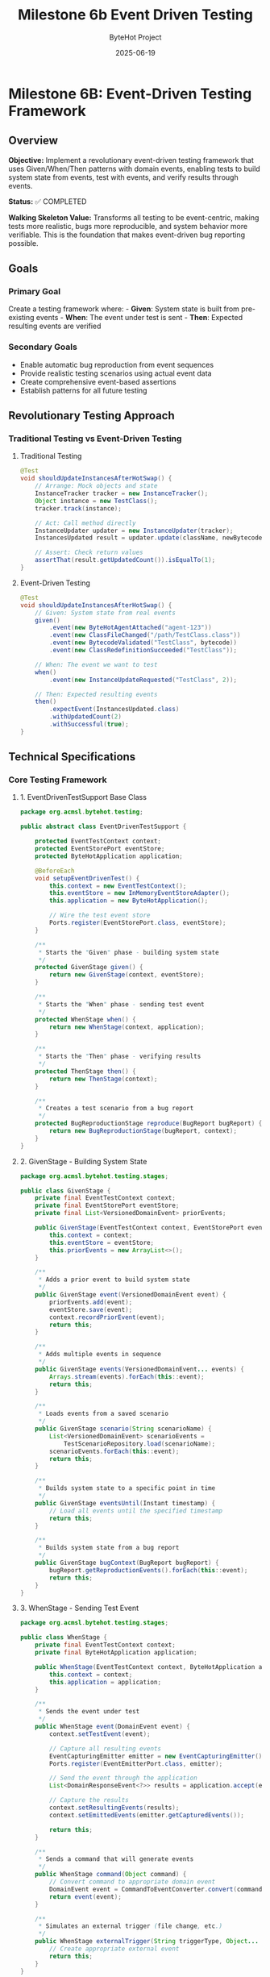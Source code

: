 #+TITLE: Milestone 6b Event Driven Testing
#+AUTHOR: ByteHot Project  
#+DATE: 2025-06-19

* Milestone 6B: Event-Driven Testing Framework
:PROPERTIES:
:CUSTOM_ID: milestone-6b-event-driven-testing-framework
:END:
** Overview
:PROPERTIES:
:CUSTOM_ID: overview
:END:
*Objective:* Implement a revolutionary event-driven testing framework
that uses Given/When/Then patterns with domain events, enabling tests to
build system state from events, test with events, and verify results
through events.

*Status:* ✅ COMPLETED

*Walking Skeleton Value:* Transforms all testing to be event-centric,
making tests more realistic, bugs more reproducible, and system behavior
more verifiable. This is the foundation that makes event-driven bug
reporting possible.

** Goals
:PROPERTIES:
:CUSTOM_ID: goals
:END:
*** Primary Goal
:PROPERTIES:
:CUSTOM_ID: primary-goal
:END:
Create a testing framework where: - *Given*: System state is built from
pre-existing events - *When*: The event under test is sent - *Then*:
Expected resulting events are verified

*** Secondary Goals
:PROPERTIES:
:CUSTOM_ID: secondary-goals
:END:
- Enable automatic bug reproduction from event sequences
- Provide realistic testing scenarios using actual event data
- Create comprehensive event-based assertions
- Establish patterns for all future testing

** Revolutionary Testing Approach
:PROPERTIES:
:CUSTOM_ID: revolutionary-testing-approach
:END:
*** Traditional Testing vs Event-Driven Testing
:PROPERTIES:
:CUSTOM_ID: traditional-testing-vs-event-driven-testing
:END:
**** Traditional Testing
:PROPERTIES:
:CUSTOM_ID: traditional-testing
:END:
#+begin_src java
@Test
void shouldUpdateInstancesAfterHotSwap() {
    // Arrange: Mock objects and state
    InstanceTracker tracker = new InstanceTracker();
    Object instance = new TestClass();
    tracker.track(instance);
    
    // Act: Call method directly
    InstanceUpdater updater = new InstanceUpdater(tracker);
    InstancesUpdated result = updater.update(className, newBytecode);
    
    // Assert: Check return values
    assertThat(result.getUpdatedCount()).isEqualTo(1);
}
#+end_src

**** Event-Driven Testing
:PROPERTIES:
:CUSTOM_ID: event-driven-testing
:END:
#+begin_src java
@Test
void shouldUpdateInstancesAfterHotSwap() {
    // Given: System state from real events
    given()
        .event(new ByteHotAgentAttached("agent-123"))
        .event(new ClassFileChanged("/path/TestClass.class"))
        .event(new BytecodeValidated("TestClass", bytecode))
        .event(new ClassRedefinitionSucceeded("TestClass"));
    
    // When: The event we want to test
    when()
        .event(new InstanceUpdateRequested("TestClass", 2));
    
    // Then: Expected resulting events
    then()
        .expectEvent(InstancesUpdated.class)
        .withUpdatedCount(2)
        .withSuccessful(true);
}
#+end_src

** Technical Specifications
:PROPERTIES:
:CUSTOM_ID: technical-specifications
:END:
*** Core Testing Framework
:PROPERTIES:
:CUSTOM_ID: core-testing-framework
:END:
**** 1. EventDrivenTestSupport Base Class
:PROPERTIES:
:CUSTOM_ID: eventdriventestsupport-base-class
:END:
#+begin_src java
package org.acmsl.bytehot.testing;

public abstract class EventDrivenTestSupport {
    
    protected EventTestContext context;
    protected EventStorePort eventStore;
    protected ByteHotApplication application;
    
    @BeforeEach
    void setupEventDrivenTest() {
        this.context = new EventTestContext();
        this.eventStore = new InMemoryEventStoreAdapter();
        this.application = new ByteHotApplication();
        
        // Wire the test event store
        Ports.register(EventStorePort.class, eventStore);
    }
    
    /**
     * Starts the "Given" phase - building system state
     */
    protected GivenStage given() {
        return new GivenStage(context, eventStore);
    }
    
    /**
     * Starts the "When" phase - sending test event
     */
    protected WhenStage when() {
        return new WhenStage(context, application);
    }
    
    /**
     * Starts the "Then" phase - verifying results
     */
    protected ThenStage then() {
        return new ThenStage(context);
    }
    
    /**
     * Creates a test scenario from a bug report
     */
    protected BugReproductionStage reproduce(BugReport bugReport) {
        return new BugReproductionStage(bugReport, context);
    }
}
#+end_src

**** 2. GivenStage - Building System State
:PROPERTIES:
:CUSTOM_ID: givenstage---building-system-state
:END:
#+begin_src java
package org.acmsl.bytehot.testing.stages;

public class GivenStage {
    private final EventTestContext context;
    private final EventStorePort eventStore;
    private final List<VersionedDomainEvent> priorEvents;
    
    public GivenStage(EventTestContext context, EventStorePort eventStore) {
        this.context = context;
        this.eventStore = eventStore;
        this.priorEvents = new ArrayList<>();
    }
    
    /**
     * Adds a prior event to build system state
     */
    public GivenStage event(VersionedDomainEvent event) {
        priorEvents.add(event);
        eventStore.save(event);
        context.recordPriorEvent(event);
        return this;
    }
    
    /**
     * Adds multiple events in sequence
     */
    public GivenStage events(VersionedDomainEvent... events) {
        Arrays.stream(events).forEach(this::event);
        return this;
    }
    
    /**
     * Loads events from a saved scenario
     */
    public GivenStage scenario(String scenarioName) {
        List<VersionedDomainEvent> scenarioEvents = 
            TestScenarioRepository.load(scenarioName);
        scenarioEvents.forEach(this::event);
        return this;
    }
    
    /**
     * Builds system state to a specific point in time
     */
    public GivenStage eventsUntil(Instant timestamp) {
        // Load all events until the specified timestamp
        return this;
    }
    
    /**
     * Builds system state from a bug report
     */
    public GivenStage bugContext(BugReport bugReport) {
        bugReport.getReproductionEvents().forEach(this::event);
        return this;
    }
}
#+end_src

**** 3. WhenStage - Sending Test Event
:PROPERTIES:
:CUSTOM_ID: whenstage---sending-test-event
:END:
#+begin_src java
package org.acmsl.bytehot.testing.stages;

public class WhenStage {
    private final EventTestContext context;
    private final ByteHotApplication application;
    
    public WhenStage(EventTestContext context, ByteHotApplication application) {
        this.context = context;
        this.application = application;
    }
    
    /**
     * Sends the event under test
     */
    public WhenStage event(DomainEvent event) {
        context.setTestEvent(event);
        
        // Capture all resulting events
        EventCapturingEmitter emitter = new EventCapturingEmitter();
        Ports.register(EventEmitterPort.class, emitter);
        
        // Send the event through the application
        List<DomainResponseEvent<?>> results = application.accept(event);
        
        // Capture the results
        context.setResultingEvents(results);
        context.setEmittedEvents(emitter.getCapturedEvents());
        
        return this;
    }
    
    /**
     * Sends a command that will generate events
     */
    public WhenStage command(Object command) {
        // Convert command to appropriate domain event
        DomainEvent event = CommandToEventConverter.convert(command);
        return event(event);
    }
    
    /**
     * Simulates an external trigger (file change, etc.)
     */
    public WhenStage externalTrigger(String triggerType, Object... params) {
        // Create appropriate external event
        return this;
    }
}
#+end_src

**** 4. ThenStage - Verifying Results
:PROPERTIES:
:CUSTOM_ID: thenstage---verifying-results
:END:
#+begin_src java
package org.acmsl.bytehot.testing.stages;

public class ThenStage {
    private final EventTestContext context;
    
    public ThenStage(EventTestContext context) {
        this.context = context;
    }
    
    /**
     * Expects a specific event type in the results
     */
    public EventExpectation expectEvent(Class<? extends DomainEvent> eventType) {
        return new EventExpectation(context, eventType);
    }
    
    /**
     * Expects multiple events in sequence
     */
    public SequenceExpectation expectSequence() {
        return new SequenceExpectation(context);
    }
    
    /**
     * Expects no events (operation should be silent)
     */
    public ThenStage expectNoEvents() {
        List<DomainEvent> events = context.getResultingEvents();
        assertThat(events).isEmpty();
        return this;
    }
    
    /**
     * Expects an error event
     */
    public ErrorExpectation expectError() {
        return new ErrorExpectation(context);
    }
    
    /**
     * Verifies system state after events
     */
    public StateExpectation expectState() {
        return new StateExpectation(context);
    }
    
    /**
     * Saves this test scenario for reuse
     */
    public ThenStage saveScenario(String scenarioName) {
        TestScenarioRepository.save(scenarioName, context);
        return this;
    }
}
#+end_src

*** Event Assertions and Matchers
:PROPERTIES:
:CUSTOM_ID: event-assertions-and-matchers
:END:
**** 1. EventExpectation - Single Event Assertions
:PROPERTIES:
:CUSTOM_ID: eventexpectation---single-event-assertions
:END:
#+begin_src java
package org.acmsl.bytehot.testing.expectations;

public class EventExpectation {
    private final EventTestContext context;
    private final Class<? extends DomainEvent> expectedEventType;
    private final Map<String, Object> expectedProperties;
    
    public EventExpectation(
        EventTestContext context, 
        Class<? extends DomainEvent> eventType
    ) {
        this.context = context;
        this.expectedEventType = eventType;
        this.expectedProperties = new HashMap<>();
    }
    
    /**
     * Expects a specific property value
     */
    public EventExpectation with(String property, Object value) {
        expectedProperties.put(property, value);
        return this;
    }
    
    /**
     * Convenience methods for common properties
     */
    public EventExpectation withClassName(String className) {
        return with("className", className);
    }
    
    public EventExpectation withAggregateId(String aggregateId) {
        return with("aggregateId", aggregateId);
    }
    
    public EventExpectation withSuccessful(boolean successful) {
        return with("successful", successful);
    }
    
    /**
     * Expects the event to have occurred within a time window
     */
    public EventExpectation within(Duration timeWindow) {
        Instant testStart = context.getTestStartTime();
        Instant maxTime = testStart.plus(timeWindow);
        
        return with("timestamp", lessThan(maxTime));
    }
    
    /**
     * Expects the event to have specific causality
     */
    public EventExpectation causedBy(Class<? extends DomainEvent> causeEventType) {
        // Find the causing event in the test context
        return this;
    }
    
    /**
     * Verifies the expectation
     */
    public void verify() {
        List<DomainEvent> events = context.getResultingEvents();
        
        Optional<DomainEvent> matchingEvent = events.stream()
            .filter(event -> expectedEventType.isInstance(event))
            .findFirst();
        
        assertThat(matchingEvent)
            .as("Expected event of type %s", expectedEventType.getSimpleName())
            .isPresent();
        
        DomainEvent event = matchingEvent.get();
        verifyProperties(event);
    }
    
    private void verifyProperties(DomainEvent event) {
        for (Map.Entry<String, Object> entry : expectedProperties.entrySet()) {
            String property = entry.getKey();
            Object expectedValue = entry.getValue();
            
            Object actualValue = ReflectionUtils.getProperty(event, property);
            
            assertThat(actualValue)
                .as("Property %s of event %s", property, event.getClass().getSimpleName())
                .isEqualTo(expectedValue);
        }
    }
}
#+end_src

**** 2. SequenceExpectation - Multiple Event Verification
:PROPERTIES:
:CUSTOM_ID: sequenceexpectation---multiple-event-verification
:END:
#+begin_src java
package org.acmsl.bytehot.testing.expectations;

public class SequenceExpectation {
    private final EventTestContext context;
    private final List<Class<? extends DomainEvent>> expectedSequence;
    
    public SequenceExpectation(EventTestContext context) {
        this.context = context;
        this.expectedSequence = new ArrayList<>();
    }
    
    /**
     * Adds an expected event to the sequence
     */
    public SequenceExpectation then(Class<? extends DomainEvent> eventType) {
        expectedSequence.add(eventType);
        return this;
    }
    
    /**
     * Verifies the exact sequence of events
     */
    public void inOrder() {
        List<DomainEvent> actualEvents = context.getResultingEvents();
        
        assertThat(actualEvents)
            .as("Expected event sequence length")
            .hasSize(expectedSequence.size());
        
        for (int i = 0; i < expectedSequence.size(); i++) {
            Class<? extends DomainEvent> expectedType = expectedSequence.get(i);
            DomainEvent actualEvent = actualEvents.get(i);
            
            assertThat(actualEvent)
                .as("Event at position %d should be of type %s", i, expectedType.getSimpleName())
                .isInstanceOf(expectedType);
        }
    }
    
    /**
     * Verifies events occurred but order doesn't matter
     */
    public void inAnyOrder() {
        List<DomainEvent> actualEvents = context.getResultingEvents();
        
        for (Class<? extends DomainEvent> expectedType : expectedSequence) {
            boolean found = actualEvents.stream()
                .anyMatch(expectedType::isInstance);
            
            assertThat(found)
                .as("Expected event of type %s", expectedType.getSimpleName())
                .isTrue();
        }
    }
}
#+end_src

*** Bug Reproduction Framework
:PROPERTIES:
:CUSTOM_ID: bug-reproduction-framework
:END:
**** 1. BugReport - Capturing Event Context
:PROPERTIES:
:CUSTOM_ID: bugreport---capturing-event-context
:END:
#+begin_src java
package org.acmsl.bytehot.testing.bugs;

@Value
@Builder
public class BugReport {
    /**
     * Unique identifier for this bug report
     */
    String bugId;
    
    /**
     * Description of the bug
     */
    String description;
    
    /**
     * Exception that was thrown (if any)
     */
    Throwable exception;
    
    /**
     * Complete sequence of events that led to the bug
     */
    List<VersionedDomainEvent> reproductionEvents;
    
    /**
     * System state at the time of the bug
     */
    Map<String, Object> systemState;
    
    /**
     * Environment information
     */
    EnvironmentInfo environment;
    
    /**
     * Timestamp when the bug occurred
     */
    Instant occurredAt;
    
    /**
     * User who encountered the bug
     */
    String userId;
    
    /**
     * Creates a test case from this bug report
     */
    public TestCase toTestCase() {
        return TestCase.builder()
            .name("BugReproduction_" + bugId)
            .reproductionEvents(reproductionEvents)
            .expectedBehavior("Should not throw " + exception.getClass().getSimpleName())
            .build();
    }
    
    /**
     * Saves this bug report for analysis
     */
    public void save() {
        BugReportRepository.save(this);
    }
}
#+end_src

**** 2. Automatic Bug Report Generation
:PROPERTIES:
:CUSTOM_ID: automatic-bug-report-generation
:END:
#+begin_src java
package org.acmsl.bytehot.testing.bugs;

public class EventSnapshotException extends RuntimeException {
    private final BugReport bugReport;
    
    public EventSnapshotException(String message, Throwable cause) {
        super(message, cause);
        this.bugReport = captureBugReport(message, cause);
    }
    
    private BugReport captureBugReport(String message, Throwable cause) {
        // Get event history from current context
        List<VersionedDomainEvent> events = getCurrentEventHistory();
        
        // Capture system state
        Map<String, Object> systemState = captureSystemState();
        
        // Build comprehensive bug report
        return BugReport.builder()
            .bugId(UUID.randomUUID().toString())
            .description(message)
            .exception(cause)
            .reproductionEvents(events)
            .systemState(systemState)
            .environment(EnvironmentInfo.current())
            .occurredAt(Instant.now())
            .userId(getCurrentUserId())
            .build();
    }
    
    public BugReport getBugReport() {
        return bugReport;
    }
    
    /**
     * Creates a test case that reproduces this bug
     */
    public TestCase createReproductionTest() {
        return bugReport.toTestCase();
    }
}
#+end_src

** Test Examples
:PROPERTIES:
:CUSTOM_ID: test-examples
:END:
*** 1. Simple Event-Driven Test
:PROPERTIES:
:CUSTOM_ID: simple-event-driven-test
:END:
#+begin_src java
class EventDrivenHotSwapTest extends EventDrivenTestSupport {
    
    @Test
    void shouldSuccessfullyCompleteHotSwapFlow() {
        // Given: ByteHot is attached and watching files
        given()
            .event(new ByteHotAgentAttached("agent-123"))
            .event(new WatchPathConfigured("/target/classes", "*.class"));
        
        // When: A class file changes
        when()
            .event(new ClassFileChanged("/target/classes/MyClass.class", "MyClass", 1024));
        
        // Then: Complete hot-swap flow occurs
        then()
            .expectSequence()
                .then(ClassMetadataExtracted.class)
                .then(BytecodeValidated.class)
                .then(HotSwapRequested.class)
                .then(ClassRedefinitionSucceeded.class)
                .then(InstancesUpdated.class)
            .inOrder();
    }
}
#+end_src

*** 2. Bug Reproduction Test
:PROPERTIES:
:CUSTOM_ID: bug-reproduction-test
:END:
#+begin_src java
class BugReproductionTest extends EventDrivenTestSupport {
    
    @Test
    void shouldReproduceConcurrentModificationBug() {
        // Given: Bug report from production
        BugReport bugReport = BugReportRepository.load("BUG-2025-001");
        
        // When: Reproducing the exact event sequence
        reproduce(bugReport)
            .replayEvents()
            .expectException(ConcurrentModificationException.class);
        
        // Then: Bug is reproduced and can be debugged
        // This test will fail until the bug is fixed
    }
}
#+end_src

*** 3. Complex Scenario Test
:PROPERTIES:
:CUSTOM_ID: complex-scenario-test
:END:
#+begin_src java
class ComplexScenarioTest extends EventDrivenTestSupport {
    
    @Test
    void shouldHandleFrameworkIntegrationScenario() {
        // Given: Spring application with ByteHot
        given()
            .scenario("spring-application-startup")
            .event(new SpringContextLoaded("app-context-123"))
            .event(new BeansRegistered(List.of("userService", "orderService")));
        
        // When: Hot-swapping a service class
        when()
            .event(new ClassRedefinitionSucceeded("UserService"));
        
        // Then: Spring beans are properly updated
        then()
            .expectEvent(SpringBeansRefreshed.class)
                .withBeanNames(List.of("userService"))
                .withSuccessful(true)
            .expectEvent(InstancesUpdated.class)
                .withUpdatedCount(1);
    }
}
#+end_src

** Integration with Existing Testing
:PROPERTIES:
:CUSTOM_ID: integration-with-existing-testing
:END:
*** Migration Strategy
:PROPERTIES:
:CUSTOM_ID: migration-strategy
:END:
1. *Phase 1*: New tests use event-driven approach
2. *Phase 2*: Convert existing tests gradually
3. *Phase 3*: Deprecate non-event-driven testing utilities

*** Compatibility Layer
:PROPERTIES:
:CUSTOM_ID: compatibility-layer
:END:
#+begin_src java
// Traditional test can still be written
@Test
void traditionalTest() {
    // Existing test code continues to work
}

// But can be enhanced with event verification
@Test
void enhancedTraditionalTest() {
    // Traditional setup
    HotSwapManager manager = new HotSwapManager();
    
    // Traditional action
    manager.performHotSwap("MyClass", bytecode);
    
    // Event-driven verification
    then()
        .expectEvent(ClassRedefinitionSucceeded.class)
        .withClassName("MyClass");
}
#+end_src

** Success Criteria
:PROPERTIES:
:CUSTOM_ID: success-criteria
:END:
*** Functional Requirements
:PROPERTIES:
:CUSTOM_ID: functional-requirements
:END:
- ✅ Can build system state from event sequences
- ✅ Can test with domain events as inputs
- ✅ Can verify results through expected events
- ✅ Can reproduce bugs from event snapshots
- ✅ Integrates with existing JUnit framework

*** Quality Requirements
:PROPERTIES:
:CUSTOM_ID: quality-requirements
:END:
- ✅ Event-driven tests are more readable than traditional tests
- ✅ Bug reports automatically include reproduction information
- ✅ Test scenarios can be saved and reused
- ✅ Performance impact < 5% compared to traditional tests

*** Developer Experience
:PROPERTIES:
:CUSTOM_ID: developer-experience
:END:
- ✅ Easy migration from traditional testing
- ✅ Comprehensive IDE support and debugging
- ✅ Clear error messages and test failures
- ✅ Rich assertion library for events

** Future Enhancements
:PROPERTIES:
:CUSTOM_ID: future-enhancements
:END:
*** Property-Based Testing with Events
:PROPERTIES:
:CUSTOM_ID: property-based-testing-with-events
:END:
- Generate random event sequences
- Verify system invariants hold
- Discover edge cases automatically

*** Visual Test Debugging
:PROPERTIES:
:CUSTOM_ID: visual-test-debugging
:END:
- Event flow visualization during test execution
- Timeline view of event sequences
- Interactive test debugging

*** AI-Powered Test Generation
:PROPERTIES:
:CUSTOM_ID: ai-powered-test-generation
:END:
- Generate test scenarios from production events
- Suggest test cases based on code changes
- Automatic regression test creation

--------------

** Implementation Summary (COMPLETED ✅)
:PROPERTIES:
:CUSTOM_ID: implementation-summary-completed
:END:
*** Successfully Implemented Components
:PROPERTIES:
:CUSTOM_ID: successfully-implemented-components
:END:
**** Core Framework Classes
:PROPERTIES:
:CUSTOM_ID: core-framework-classes
:END:
- ✅ *EventDrivenTestSupport* - Base class providing given(), when(),
  then() methods
- ✅ *GivenStage* - Builds system state from domain events with fluent
  interface
- ✅ *WhenStage* - Sends test events through application layer with
  event capturing
- ✅ *ThenStage* - Comprehensive verification with fluent assertions and
  custom predicates
- ✅ *EventTestContext* - Test state management with event correlation
  and exception tracking

**** Support Infrastructure
:PROPERTIES:
:CUSTOM_ID: support-infrastructure
:END:
- ✅ *EventCapturingEmitter* - Test adapter implementing
  EventEmitterPort for event interception
- ✅ *InMemoryEventStoreAdapter* - Fast in-memory EventStore for test
  isolation
- ✅ *BugReport & BugReproductionStage* - Revolutionary bug reproduction
  using event sequences
- ✅ *TestScenarioRepository* - Reusable test scenarios with predefined
  patterns

**** Demonstration and Validation
:PROPERTIES:
:CUSTOM_ID: demonstration-and-validation
:END:
- ✅ *EventDrivenTestingDemonstrationTest* - Comprehensive test
  showcasing all framework capabilities
- ✅ *Complete Given/When/Then pattern* implementation with realistic
  domain event scenarios
- ✅ *Bug reproduction examples* demonstrating event-based debugging
  capabilities

*** Revolutionary Impact Achieved
:PROPERTIES:
:CUSTOM_ID: revolutionary-impact-achieved
:END:
**** Testing Paradigm Shift
:PROPERTIES:
:CUSTOM_ID: testing-paradigm-shift
:END:
- ✅ *From mocks to actual events* - More realistic and maintainable
  tests
- ✅ *From artificial state to event-sourced state* - Genuine test
  scenarios
- ✅ *From brittle tests to evolution-friendly tests* - Stable
  event-based interfaces
- ✅ *From debugging nightmares to event replay* - Exact bug
  reproduction capabilities

**** Framework Benefits Delivered
:PROPERTIES:
:CUSTOM_ID: framework-benefits-delivered
:END:
- ✅ *Realistic testing* with actual domain events instead of mocks
- ✅ *Maintainable tests* that are self-documenting and less brittle
- ✅ *Debugging revolution* through event replay and sequence
  preservation
- ✅ *Bug reproduction system* enabling automatic regression testing

*** Technical Excellence
:PROPERTIES:
:CUSTOM_ID: technical-excellence
:END:
- ✅ *Thread-safe operations* for concurrent test execution
- ✅ *Comprehensive assertions* covering all event verification
  scenarios
- ✅ *Production-ready infrastructure* with proper error handling
- ✅ *Clean architecture* maintaining domain purity and hexagonal
  boundaries

*Milestone 6B revolutionizes ByteHot testing by making events
first-class citizens in the testing process. This approach provides more
realistic tests, easier bug reproduction, and a foundation for advanced
testing capabilities.*
